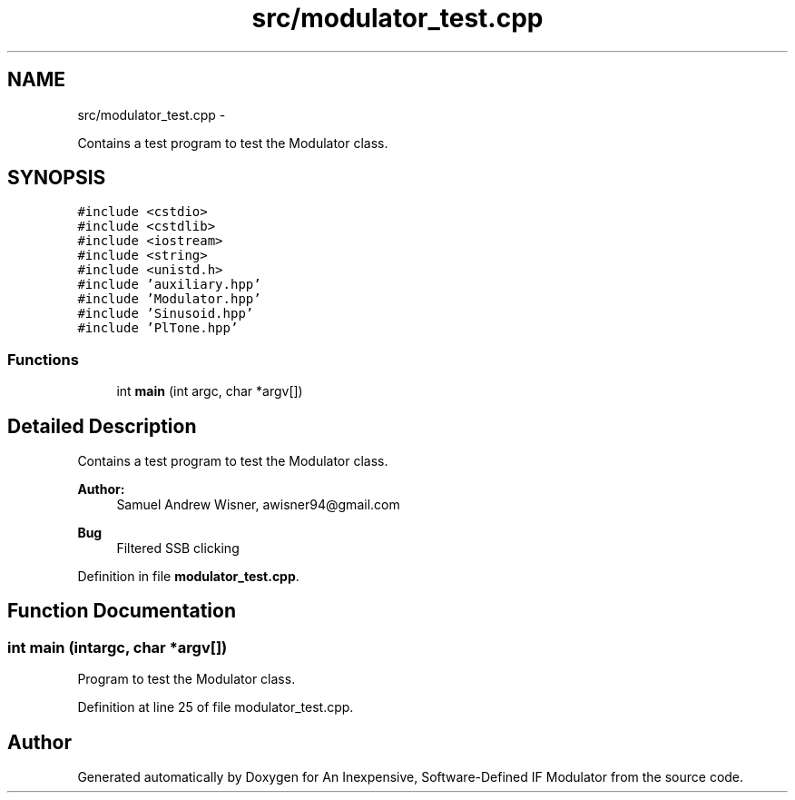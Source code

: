 .TH "src/modulator_test.cpp" 3 "Wed Apr 13 2016" "An Inexpensive, Software-Defined IF Modulator" \" -*- nroff -*-
.ad l
.nh
.SH NAME
src/modulator_test.cpp \- 
.PP
Contains a test program to test the Modulator class\&.  

.SH SYNOPSIS
.br
.PP
\fC#include <cstdio>\fP
.br
\fC#include <cstdlib>\fP
.br
\fC#include <iostream>\fP
.br
\fC#include <string>\fP
.br
\fC#include <unistd\&.h>\fP
.br
\fC#include 'auxiliary\&.hpp'\fP
.br
\fC#include 'Modulator\&.hpp'\fP
.br
\fC#include 'Sinusoid\&.hpp'\fP
.br
\fC#include 'PlTone\&.hpp'\fP
.br

.SS "Functions"

.in +1c
.ti -1c
.RI "int \fBmain\fP (int argc, char *argv[])"
.br
.in -1c
.SH "Detailed Description"
.PP 
Contains a test program to test the Modulator class\&. 


.PP
\fBAuthor:\fP
.RS 4
Samuel Andrew Wisner, awisner94@gmail.com 
.RE
.PP
\fBBug\fP
.RS 4
Filtered SSB clicking 
.RE
.PP

.PP
Definition in file \fBmodulator_test\&.cpp\fP\&.
.SH "Function Documentation"
.PP 
.SS "int main (intargc, char *argv[])"
Program to test the Modulator class\&. 
.PP
Definition at line 25 of file modulator_test\&.cpp\&.
.SH "Author"
.PP 
Generated automatically by Doxygen for An Inexpensive, Software-Defined IF Modulator from the source code\&.
